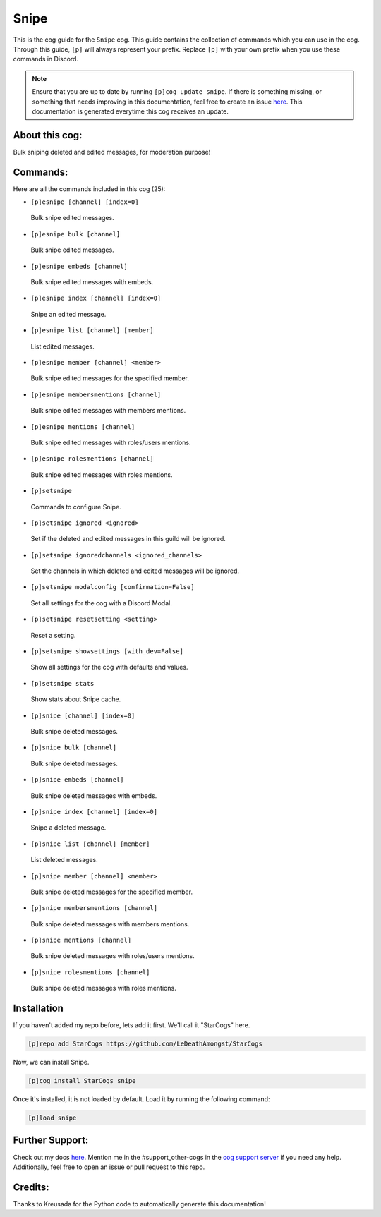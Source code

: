 .. _snipe:
=====
Snipe
=====

This is the cog guide for the ``Snipe`` cog. This guide contains the collection of commands which you can use in the cog.
Through this guide, ``[p]`` will always represent your prefix. Replace ``[p]`` with your own prefix when you use these commands in Discord.

.. note::

    Ensure that you are up to date by running ``[p]cog update snipe``.
    If there is something missing, or something that needs improving in this documentation, feel free to create an issue `here <https://github.com/LeDeathAmongst/StarCogs/issues>`_.
    This documentation is generated everytime this cog receives an update.

---------------
About this cog:
---------------

Bulk sniping deleted and edited messages, for moderation purpose!

---------
Commands:
---------

Here are all the commands included in this cog (25):

* ``[p]esnipe [channel] [index=0]``
 Bulk snipe edited messages.

* ``[p]esnipe bulk [channel]``
 Bulk snipe edited messages.

* ``[p]esnipe embeds [channel]``
 Bulk snipe edited messages with embeds.

* ``[p]esnipe index [channel] [index=0]``
 Snipe an edited message.

* ``[p]esnipe list [channel] [member]``
 List edited messages.

* ``[p]esnipe member [channel] <member>``
 Bulk snipe edited messages for the specified member.

* ``[p]esnipe membersmentions [channel]``
 Bulk snipe edited messages with members mentions.

* ``[p]esnipe mentions [channel]``
 Bulk snipe edited messages with roles/users mentions.

* ``[p]esnipe rolesmentions [channel]``
 Bulk snipe edited messages with roles mentions.

* ``[p]setsnipe``
 Commands to configure Snipe.

* ``[p]setsnipe ignored <ignored>``
 Set if the deleted and edited messages in this guild will be ignored.

* ``[p]setsnipe ignoredchannels <ignored_channels>``
 Set the channels in which deleted and edited messages will be ignored.

* ``[p]setsnipe modalconfig [confirmation=False]``
 Set all settings for the cog with a Discord Modal.

* ``[p]setsnipe resetsetting <setting>``
 Reset a setting.

* ``[p]setsnipe showsettings [with_dev=False]``
 Show all settings for the cog with defaults and values.

* ``[p]setsnipe stats``
 Show stats about Snipe cache.

* ``[p]snipe [channel] [index=0]``
 Bulk snipe deleted messages.

* ``[p]snipe bulk [channel]``
 Bulk snipe deleted messages.

* ``[p]snipe embeds [channel]``
 Bulk snipe deleted messages with embeds.

* ``[p]snipe index [channel] [index=0]``
 Snipe a deleted message.

* ``[p]snipe list [channel] [member]``
 List deleted messages.

* ``[p]snipe member [channel] <member>``
 Bulk snipe deleted messages for the specified member.

* ``[p]snipe membersmentions [channel]``
 Bulk snipe deleted messages with members mentions.

* ``[p]snipe mentions [channel]``
 Bulk snipe deleted messages with roles/users mentions.

* ``[p]snipe rolesmentions [channel]``
 Bulk snipe deleted messages with roles mentions.

------------
Installation
------------

If you haven't added my repo before, lets add it first. We'll call it "StarCogs" here.

.. code-block:: ini

    [p]repo add StarCogs https://github.com/LeDeathAmongst/StarCogs

Now, we can install Snipe.

.. code-block:: ini

    [p]cog install StarCogs snipe

Once it's installed, it is not loaded by default. Load it by running the following command:

.. code-block:: ini

    [p]load snipe

----------------
Further Support:
----------------

Check out my docs `here <https://StarCogs.readthedocs.io/en/latest/>`_.
Mention me in the #support_other-cogs in the `cog support server <https://discord.gg/GET4DVk>`_ if you need any help.
Additionally, feel free to open an issue or pull request to this repo.

--------
Credits:
--------

Thanks to Kreusada for the Python code to automatically generate this documentation!